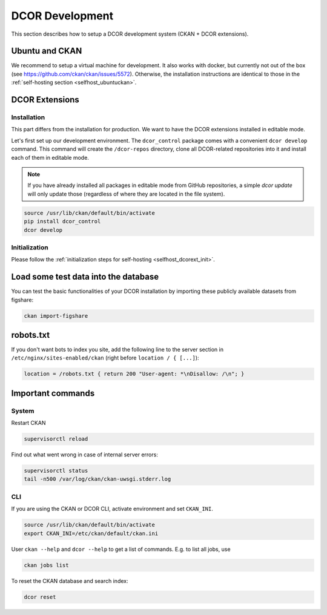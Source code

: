 ================
DCOR Development
================

This section describes how to setup a DCOR development system
(CKAN + DCOR extensions).


Ubuntu and CKAN
===============
We recommend to setup a virtual machine for development. It also works with
docker, but currently not out of the box
(see https://github.com/ckan/ckan/issues/5572).
Otherwise, the installation instructions are identical to those in the
:ref:`self-hosting section <selfhost_ubuntuckan>`.  



DCOR Extensions
===============

.. _sec_dev_install:

Installation
------------
This part differs from the installation for production. We want to have the
DCOR extensions installed in editable mode. 

Let's first set up our development environment. The ``dcor_control``
package comes with a convenient ``dcor develop`` command. This command
will create the ``/dcor-repos`` directory, clone all DCOR-related
repositories into it and install each of them in editable mode.

.. note::

    If you have already installed all packages in editable mode from
    GitHub repositories, a simple `dcor update` will only update those
    (regardless of where they are located in the file system).

.. code::

   source /usr/lib/ckan/default/bin/activate
   pip install dcor_control
   dcor develop


Initialization
--------------
Please follow the :ref:`initialization steps for self-hosting
<selfhost_dcorext_init>`.



Load some test data into the database
=====================================
You can test the basic functionalities of your DCOR installation by
importing these publicly available datasets from figshare:

.. code::

   ckan import-figshare


robots.txt
==========
If you don't want bots to index you site, add the following line
to the server section in ``/etc/nginx/sites-enabled/ckan``
(right before ``location / { [...]``):

.. code::

   location = /robots.txt { return 200 "User-agent: *\nDisallow: /\n"; }


Important commands
==================

System
------

Restart CKAN

.. code::

   supervisorctl reload


Find out what went wrong in case of internal server errors:

.. code::

   supervisorctl status
   tail -n500 /var/log/ckan/ckan-uwsgi.stderr.log


CLI
---
If you are using the CKAN or DCOR CLI, activate environment and set
``CKAN_INI``.

.. code::

   source /usr/lib/ckan/default/bin/activate
   export CKAN_INI=/etc/ckan/default/ckan.ini


User ``ckan --help`` and ``dcor --help`` to get a list of commands.
E.g. to list all jobs, use

.. code::

   ckan jobs list

To reset the CKAN database and search index:

.. code::

   dcor reset
